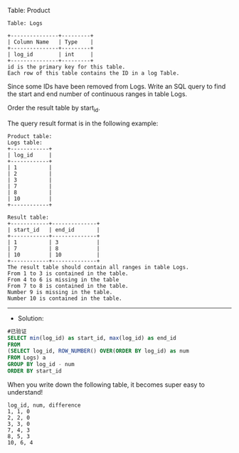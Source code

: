Table: Product
#+BEGIN_EXAMPLE
Table: Logs

+---------------+---------+
| Column Name   | Type    |
+---------------+---------+
| log_id        | int     |
+---------------+---------+
id is the primary key for this table.
Each row of this table contains the ID in a log Table.
#+END_EXAMPLE
Since some IDs have been removed from Logs. Write an SQL query to find the start and end number of continuous ranges in table Logs.

Order the result table by start_id.

The query result format is in the following example:

#+BEGIN_EXAMPLE
Product table:
Logs table:
+------------+
| log_id     |
+------------+
| 1          |
| 2          |
| 3          |
| 7          |
| 8          |
| 10         |
+------------+

Result table:
+------------+--------------+
| start_id   | end_id       |
+------------+--------------+
| 1          | 3            |
| 7          | 8            |
| 10         | 10           |
+------------+--------------+
The result table should contain all ranges in table Logs.
From 1 to 3 is contained in the table.
From 4 to 6 is missing in the table
From 7 to 8 is contained in the table.
Number 9 is missing in the table.
Number 10 is contained in the table.
#+END_EXAMPLE


---------------------------------------------------------------------
- Solution:

#+BEGIN_SRC sql
#已验证
SELECT min(log_id) as start_id, max(log_id) as end_id
FROM
(SELECT log_id, ROW_NUMBER() OVER(ORDER BY log_id) as num
FROM Logs) a
GROUP BY log_id - num
ORDER BY start_id
#+END_SRC

When you write down the following table, it becomes super easy to understand!
#+BEGIN_EXAMPLE
log_id, num, difference
1, 1, 0
2, 2, 0
3, 3, 0
7, 4, 3
8, 5, 3
10, 6, 4
#+END_EXAMPLE

